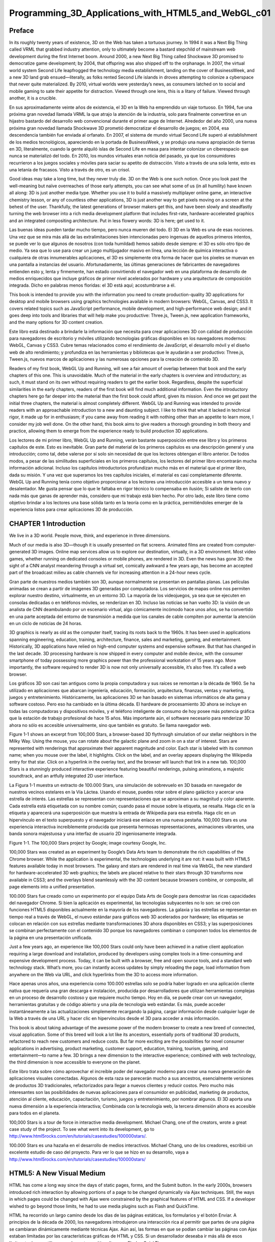 ﻿Programming_3D_Applications_with_HTML5_and_WebGL_c01
====================================================

Preface
-------

In its roughly twenty years of existence, 3D on the Web has taken a tortuous journey. In 1994 it was a Next Big Thing called VRML that grabbed industry attention, only to ultimately become a bastard stepchild of mainstream web development during the first Internet boom. Around 2000, a new Next Big Thing called Shockwave 3D promised to democratize game development; by 2004, that offspring was also shipped off to the orphanage. In 2007, the virtual world system Second Life leapfrogged the technology media establishment, landing on the cover of BusinessWeek, and a new 3D land grab ensued—literally, as folks rented Second Life islands in droves attempting to colonize a cyberspace that never quite materialized. By 2010, virtual worlds were yesterday’s news, as consumers latched on to social and mobile gaming to sate their appetite for distraction. Viewed through one lens, this is a litany of failure. Viewed through another, it is a crucible.

En sus aproximadamente veinte años de existencia, el 3D en la Web ha emprendido un viaje tortuoso. En 1994, fue una próxima gran novedad llamada VRML la que atrajo la atención de la industria, solo para finalmente convertirse en un hijastro bastardo del desarrollo web convencional durante el primer auge de Internet. Alrededor del año 2000, una nueva próxima gran novedad llamada Shockwave 3D prometió democratizar el desarrollo de juegos; en 2004, esa descendencia también fue enviada al orfanato. En 2007, el sistema de mundo virtual Second Life superó al establishment de los medios tecnológicos, apareciendo en la portada de BusinessWeek, y se produjo una nueva apropiación de tierras en 3D, literalmente, cuando la gente alquiló islas de Second Life en masa para intentar colonizar un ciberespacio que nunca se materializó del todo. En 2010, los mundos virtuales eran noticia del pasado, ya que los consumidores recurrieron a los juegos sociales y móviles para saciar su apetito de distracción. Visto a través de una sola lente, esto es una letanía de fracasos. Visto a través de otro, es un crisol.



Good ideas may take a long time, but they never truly die. 3D on the Web is one such notion. Once you look past the well-meaning but naïve overreaches of those early attempts, you can see what some of us (in all humility) have known all along: 3D is just another media type. Whether you use it to build a massively multiplayer online game, an interactive chemistry lesson, or any of countless other applications, 3D is just another way to get pixels moving on a screen at the behest of the user. Thankfully, the latest generations of browser makers get this, and have been slowly and steadfastly turning the web browser into a rich media development platform that includes first-rate, hardware-accelerated graphics and an integrated compositing architecture. Put in less flowery words: 3D is here; get used to it.

Las buenas ideas pueden tardar mucho tiempo, pero nunca mueren del todo. El 3D en la Web es una de esas nociones. Una vez que se mira más allá de las extralimitaciones bien intencionadas pero ingenuas de aquellos primeros intentos, se puede ver lo que algunos de nosotros (con toda humildad) hemos sabido desde siempre: el 3D es sólo otro tipo de medio. Ya sea que lo use para crear un juego multijugador masivo en línea, una lección de química interactiva o cualquiera de otras innumerables aplicaciones, el 3D es simplemente otra forma de hacer que los píxeles se muevan en una pantalla a instancias del usuario. Afortunadamente, las últimas generaciones de fabricantes de navegadores entienden esto y, lenta y firmemente, han estado convirtiendo el navegador web en una plataforma de desarrollo de medios enriquecidos que incluye gráficos de primer nivel acelerados por hardware y una arquitectura de composición integrada. Dicho en palabras menos floridas: el 3D está aquí; acostumbrarse a él.


This book is intended to provide you with the information you need to create production-quality 3D applications for desktop and mobile browsers using graphics technologies available in modern browsers: WebGL, Canvas, and CSS3. It covers related topics such as JavaScript performance, mobile development, and high-performance web design; and it goes deep into tools and libraries that will help make you productive: Three.js, Tween.js, new application frameworks, and the many options for 3D content creation.

Este libro está destinado a brindarle la información que necesita para crear aplicaciones 3D con calidad de producción para navegadores de escritorio y móviles utilizando tecnologías gráficas disponibles en los navegadores modernos: WebGL, Canvas y CSS3. Cubre temas relacionados como el rendimiento de JavaScript, el desarrollo móvil y el diseño web de alto rendimiento; y profundiza en las herramientas y bibliotecas que le ayudarán a ser productivo: Three.js, Tween.js, nuevos marcos de aplicaciones y las numerosas opciones para la creación de contenido 3D.


Readers of my first book, WebGL Up and Running, will see a fair amount of overlap between that book and the early chapters of this one. This is unavoidable. Much of the material in the early chapters is overview and introductory; as such, it must stand on its own without requiring readers to get the earlier book. Regardless, despite the superficial similarities in the early chapters, readers of the first book will find much additional information. Even the introductory chapters here go far deeper into the material than the first book could afford, given its mission. And once we get past the initial three chapters, the material is almost completely different. WebGL Up and Running was intended to provide readers with an approachable introduction to a new and daunting subject. I like to think that what it lacked in technical rigor, it made up for in enthusiasm; if you came away from reading it with nothing other than an appetite to learn more, I consider my job well done. On the other hand, this book aims to give readers a thorough grounding in both theory and practice, allowing them to emerge from the experience ready to build production 3D applications.

Los lectores de mi primer libro, WebGL Up and Running, verán bastante superposición entre ese libro y los primeros capítulos de este. Esto es inevitable. Gran parte del material de los primeros capítulos es una descripción general y una introducción; como tal, debe valerse por sí solo sin necesidad de que los lectores obtengan el libro anterior. De todos modos, a pesar de las similitudes superficiales en los primeros capítulos, los lectores del primer libro encontrarán mucha información adicional. Incluso los capítulos introductorios profundizan mucho más en el material que el primer libro, dada su misión. Y una vez que superamos los tres capítulos iniciales, el material es casi completamente diferente. WebGL Up and Running tenía como objetivo proporcionar a los lectores una introducción accesible a un tema nuevo y desalentador. Me gusta pensar que lo que le faltaba en rigor técnico lo compensaba en ilusión; Si saliste de leerlo con nada más que ganas de aprender más, considero que mi trabajo está bien hecho. Por otro lado, este libro tiene como objetivo brindar a los lectores una base sólida tanto en la teoría como en la práctica, permitiéndoles emerger de la experiencia listos para crear aplicaciones 3D de producción.


CHAPTER 1 Introduction
----------------------

We live in a 3D world. People move, think, and experience in three dimensions. 

Much of our media is also 3D—though it is usually presented on flat screens. Animated films are created from computer-generated 3D images. Online map services allow us to explore our destination, virtually, in a 3D environment. Most video games, whether running on dedicated consoles or mobile phones, are rendered in 3D. Even the news has gone 3D: the sight of a CNN analyst meandering through a virtual set, comically awkward a few years ago, has become an accepted part of the broadcast milieu as cable channels vie for increasing attention in a 24-hour news cycle.

Gran parte de nuestros medios también son 3D, aunque normalmente se presentan en pantallas planas. Las películas animadas se crean a partir de imágenes 3D generadas por computadora. Los servicios de mapas online nos permiten explorar nuestro destino, virtualmente, en un entorno 3D. La mayoría de los videojuegos, ya sea que se ejecuten en consolas dedicadas o en teléfonos móviles, se renderizan en 3D. Incluso las noticias se han vuelto 3D: la visión de un analista de CNN deambulando por un escenario virtual, algo cómicamente incómodo hace unos años, se ha convertido en una parte aceptada del entorno de transmisión a medida que los canales de cable compiten por aumentar la atención en un ciclo de noticias de 24 horas.


3D graphics is nearly as old as the computer itself, tracing its roots back to the 1960s. It has been used in applications spanning engineering, education, training, architecture, finance, sales and marketing, gaming, and entertainment. Historically, 3D applications have relied on high-end computer systems and expensive software. But that has changed in the last decade. 3D processing hardware is now shipped in every computer and mobile device, with the consumer smartphone of today possessing more graphics power than the professional workstation of 15 years ago. More importantly, the software required to render 3D is now not only universally accessible, it’s also free. It’s called a web browser.

Los gráficos 3D son casi tan antiguos como la propia computadora y sus raíces se remontan a la década de 1960. Se ha utilizado en aplicaciones que abarcan ingeniería, educación, formación, arquitectura, finanzas, ventas y marketing, juegos y entretenimiento. Históricamente, las aplicaciones 3D se han basado en sistemas informáticos de alta gama y software costoso. Pero eso ha cambiado en la última década. El hardware de procesamiento 3D ahora se incluye en todas las computadoras y dispositivos móviles, y el teléfono inteligente de consumo de hoy posee más potencia gráfica que la estación de trabajo profesional de hace 15 años. Más importante aún, el software necesario para renderizar 3D ahora no sólo es accesible universalmente, sino que también es gratuito. Se llama navegador web.


Figure 1-1 shows an excerpt from 100,000 Stars, a browser-based 3D flythrough simulation of our stellar neighbors in the Milky Way. Using the mouse, you can rotate about the galactic plane and zoom in on a star of interest. Stars are represented with renderings that approximate their apparent magnitude and color. Each star is labeled with its common name; when you mouse over the label, it highlights. Click on the label, and an overlay appears displaying the Wikipedia entry for that star. Click on a hyperlink in the overlay text, and the browser will launch that link in a new tab. 100,000 Stars is a stunningly produced interactive experience featuring beautiful renderings, pulsing animations, a majestic soundtrack, and an artfully integrated 2D user interface.

La Figura 1-1 muestra un extracto de 100.000 Stars, una simulación de sobrevuelo en 3D basada en navegador de nuestros vecinos estelares en la Vía Láctea. Usando el mouse, puedes rotar sobre el plano galáctico y acercar una estrella de interés. Las estrellas se representan con representaciones que se aproximan a su magnitud y color aparente. Cada estrella está etiquetada con su nombre común; cuando pasa el mouse sobre la etiqueta, se resalta. Haga clic en la etiqueta y aparecerá una superposición que muestra la entrada de Wikipedia para esa estrella. Haga clic en un hipervínculo en el texto superpuesto y el navegador iniciará ese enlace en una nueva pestaña. 100,000 Stars es una experiencia interactiva increíblemente producida que presenta hermosas representaciones, animaciones vibrantes, una banda sonora majestuosa y una interfaz de usuario 2D ingeniosamente integrada.


Figure 1-1. The 100,000 Stars project by Google; image courtesy Google, Inc.

100,000 Stars was created as an experiment by Google’s Data Arts team to demonstrate the rich capabilities of the Chrome browser. While the application is experimental, the technologies underlying it are not: it was built with HTML5 features available today in most browsers. The galaxy and stars are rendered in real time via WebGL, the new standard for hardware-accelerated 3D web graphics; the labels are placed relative to their stars through 3D transforms now available in CSS3; and the overlays blend seamlessly with the 3D content because browsers combine, or composite, all page elements into a unified presentation.

100.000 Stars fue creado como un experimento por el equipo Data Arts de Google para demostrar las ricas capacidades del navegador Chrome. Si bien la aplicación es experimental, las tecnologías subyacentes no lo son: se creó con funciones HTML5 disponibles actualmente en la mayoría de los navegadores. La galaxia y las estrellas se representan en tiempo real a través de WebGL, el nuevo estándar para gráficos web 3D acelerados por hardware; las etiquetas se colocan en relación con sus estrellas mediante transformaciones 3D ahora disponibles en CSS3; y las superposiciones se combinan perfectamente con el contenido 3D porque los navegadores combinan o componen todos los elementos de la página en una presentación unificada.


Just a few years ago, an experience like 100,000 Stars could only have been achieved in a native client application requiring a large download and installation, produced by developers using complex tools in a time-consuming and expensive development process. Today, it can be built with a browser, free and open source tools, and a standard web technology stack. What’s more, you can instantly access updates by simply reloading the page, load information from anywhere on the Web via URL, and click hyperlinks from the 3D to access more information.

Hace apenas unos años, una experiencia como 100.000 estrellas solo se podría haber logrado en una aplicación cliente nativa que requería una gran descarga e instalación, producida por desarrolladores que utilizan herramientas complejas en un proceso de desarrollo costoso y que requiere mucho tiempo. Hoy en día, se puede crear con un navegador, herramientas gratuitas y de código abierto y una pila de tecnología web estándar. Es más, puede acceder instantáneamente a las actualizaciones simplemente recargando la página, cargar información desde cualquier lugar de la Web a través de una URL y hacer clic en hipervínculos desde el 3D para acceder a más información.


This book is about taking advantage of the awesome power of the modern browser to create a new breed of connected, visual application. Some of this breed will look a lot like its ancestors, essentially ports of traditional 3D products, refactored to reach new customers and reduce costs. But far more exciting are the possibilities for novel consumer applications in advertising, product marketing, customer support, education, training, tourism, gaming, and entertainment—to name a few. 3D brings a new dimension to the interactive experience; combined with web technology, the third dimension is now accessible to everyone on the planet.

Este libro trata sobre cómo aprovechar el increíble poder del navegador moderno para crear una nueva generación de aplicaciones visuales conectadas. Algunos de esta raza se parecerán mucho a sus ancestros, esencialmente versiones de productos 3D tradicionales, refactorizados para llegar a nuevos clientes y reducir costos. Pero mucho más interesantes son las posibilidades de nuevas aplicaciones para el consumidor en publicidad, marketing de productos, atención al cliente, educación, capacitación, turismo, juegos y entretenimiento, por nombrar algunos. El 3D aporta una nueva dimensión a la experiencia interactiva; Combinada con la tecnología web, la tercera dimensión ahora es accesible para todos en el planeta.



100,000 Stars is a tour de force in interactive media development. Michael Chang, one of the creators, wrote a great case study of the project. To see what went into its development, go to http://www.html5rocks.com/en/tutorials/casestudies/100000stars/.

100.000 Stars es una hazaña en el desarrollo de medios interactivos. Michael Chang, uno de los creadores, escribió un excelente estudio de caso del proyecto. Para ver lo que se hizo en su desarrollo, vaya a http://www.html5rocks.com/en/tutorials/casestudies/100000stars/



HTML5: A New Visual Medium
--------------------------

HTML has come a long way since the days of static pages, forms, and the Submit button. In the early 2000s, browsers introduced rich interaction by allowing portions of a page to be changed dynamically via Ajax techniques. Still, the ways in which pages could be changed with Ajax were constrained by the graphical features of HTML and CSS. If a developer wished to go beyond those limits, he had to use media plugins such as Flash and QuickTime.

HTML ha recorrido un largo camino desde los días de las páginas estáticas, los formularios y el botón Enviar. A principios de la década de 2000, los navegadores introdujeron una interacción rica al permitir que partes de una página se cambiaran dinámicamente mediante técnicas Ajax. Aún así, las formas en que se podían cambiar las páginas con Ajax estaban limitadas por las características gráficas de HTML y CSS. Si un desarrollador deseaba ir más allá de esos límites, tenía que utilizar complementos multimedia como Flash y QuickTime.


This was pretty much the status quo during the 2000s, but things have changed over the last few years. Several browser advances under development during this period came together into HTML5. With HTML5, the web browser has become a platform capable of running sophisticated applications that rival native code in features and performance. HTML5 represents a massive overhaul to the HTML standard, including syntax cleanups, new JavaScript language features and application programming interfaces (APIs), mobile capabilities, and breakthrough multimedia support. Central to the HTML5 platform is a set of advanced graphics technologies that are the focus of this book:

Este era prácticamente el status quo durante la década de 2000, pero las cosas han cambiado en los últimos años. Varios avances de navegadores en desarrollo durante este período se fusionaron en HTML5. Con HTML5, el navegador web se ha convertido en una plataforma capaz de ejecutar aplicaciones sofisticadas que rivalizan con el código nativo en características y rendimiento. HTML5 representa una revisión masiva del estándar HTML, que incluye limpiezas de sintaxis, nuevas características del lenguaje JavaScript e interfaces de programación de aplicaciones (API), capacidades móviles y soporte multimedia innovador. Un elemento central de la plataforma HTML5 es un conjunto de tecnologías gráficas avanzadas que son el tema central de este libro:



    • WebGL for hardware-accelerated 3D rendering with JavaScript. Based on the time- tested graphics API OpenGL, WebGL is a standard supported by nearly all web browsers on the desktop as well as a growing number of mobile browsers.
WebGL para renderizado 3D acelerado por hardware con JavaScript. Basado en la probada API de gráficos OpenGL, WebGL es un estándar compatible con casi todos los navegadores web de escritorio, así como con un número cada vez mayor de navegadores móviles.


    • CSS3 3D transforms, transitions, and custom filters for advanced page effects. CSS has evolved over the past several years to include hardware-accelerated 3D rendering and animation features accessible through style sheet language.
Transformaciones 3D CSS3, transiciones y filtros personalizados para efectos de página avanzados. CSS ha evolucionado en los últimos años para incluir funciones de animación y renderizado 3D aceleradas por hardware accesibles a través del lenguaje de hojas de estilo.


    • The Canvas element and its 2D drawing context API. Universally supported in browsers, this JavaScript API allows developers to draw arbitrary graphics to the surface of a DOM element. Though Canvas is a 2D API, with the help of additional JavaScript libraries it can be used to render 3D effects—providing an alternative for platforms where WebGL or CSS3 3D are not supported.
El elemento Canvas y su API de contexto de dibujo 2D. Esta API de JavaScript, universalmente compatible con los navegadores, permite a los desarrolladores dibujar gráficos arbitrarios en la superficie de un elemento DOM. Aunque Canvas es una API 2D, con la ayuda de bibliotecas JavaScript adicionales se puede utilizar para representar efectos 3D, lo que proporciona una alternativa para plataformas donde WebGL o CSS3 3D no son compatibles.


Each of these features has its strengths, weaknesses, and technical tradeoffs, and each has a role to play in delivering interactive and visually compelling 3D experiences. Which ones you use can depend on several factors—what you are trying to build, which platforms you have to support, performance concerns, and so on. Let’s say, for example, that you are creating a first-person shooter game and you need the highest-quality graphics. This will be hard to pull off without using WebGL’s extensive access to the rendering hardware. On the other hand, maybe you are developing a fancy channel tuner interface for a video website, including live video thumbnails, rotation effects on rollovers, and dissolve transitions between clips; in that case, CSS3 might have everything you need to deliver a killer experience.

Cada una de estas características tiene sus fortalezas, debilidades y compensaciones técnicas, y cada una tiene un papel que desempeñar en la entrega de experiencias 3D interactivas y visualmente atractivas. Cuáles utilice puede depender de varios factores: qué está intentando crear, qué plataformas debe soportar, problemas de rendimiento, etc. Digamos, por ejemplo, que estás creando un juego de disparos en primera persona y necesitas gráficos de la más alta calidad. Esto será difícil de lograr sin utilizar el amplio acceso de WebGL al hardware de renderizado. Por otro lado, tal vez esté desarrollando una elegante interfaz de sintonizador de canales para un sitio web de videos, que incluya miniaturas de videos en vivo, efectos de rotación en rollovers y transiciones de disolución entre clips; En ese caso, CSS3 podría tener todo lo que necesita para ofrecer una experiencia excelente.



And one standard to rule them all…

What most web developers think of informally as HTML5 is actually a collection of technologies and standards. Some of these are already fully ratified by the World Wide Web Consortium (W3C) and implemented in all browsers. Others are less mature as standards, but nevertheless widely supported. Still others, such as WebGL, are mature and stable standards, but not controlled by the W3C.

Lo que la mayoría de los desarrolladores web consideran informalmente HTML5 es en realidad una colección de tecnologías y estándares. Algunos de ellos ya están plenamente ratificados por el World Wide Web Consortium (W3C) e implementados en todos los navegadores. Otros son menos maduros como estándares, pero aun así cuentan con un amplio apoyo. Otros más, como WebGL, son estándares maduros y estables, pero no están controlados por el W3C.


The Browser as Platform
-----------------------

HTML5 brings rich graphics to the Web; this would not amount to much without the presence of other essential browser improvements. In particular, a handful of advances have paved the way for true, rich Internet application development with HTML5: 

HTML5 aporta gráficos enriquecidos a la Web; Esto no sería mucho sin la presencia de otras mejoras esenciales en el navegador. En particular, un puñado de avances han allanado el camino para un verdadero y rico desarrollo de aplicaciones de Internet con HTML5:


**JavaScript Virtual Machine (VM) performance**

WebGL and Canvas 2D are JavaScript APIs; animation and interaction will run only as fast as the JavaScript code behind them. A few years ago, virtual machine performance would have made 3D development a nonstarter for practical use. Thank‐fully, today’s VMs scream.

WebGL y Canvas 2D son API de JavaScript; la animación y la interacción se ejecutarán tan rápido como el código JavaScript detrás de ellas. Hace unos años, el rendimiento de las máquinas virtuales habría hecho que el desarrollo 3D fuera imposible para su uso práctico. Afortunadamente, las máquinas virtuales de hoy gritan.


**Accelerated compositing**

The browser is responsible for combining, or compositing, the various elements on the page quickly and without unwanted visual artifacts. As content has become more dynamic, browsers have made huge improvements in compositing, including using the 3D hardware-rendering pipeline for all visual elements, both 2D and 3D.

El navegador es responsable de combinar o componer los distintos elementos de la página de forma rápida y sin artefactos visuales no deseados. A medida que el contenido se ha vuelto más dinámico, los navegadores han realizado enormes mejoras en la composición, incluido el uso del canal de renderizado de hardware 3D para todos los elementos visuales, tanto 2D como 3D.


**Animation support**

The function requestAnimationFrame() was introduced as an improvement to using setInterval() and setTimeout() to drive animations. This new method can greatly enhance performance and eliminate visual artifacts by allowing the developer to redraw the contents of canvas elements in the same pass that the browser redraws built-in page elements.

La función requestAnimationFrame() se introdujo como una mejora al uso de setInterval() y setTimeout() para controlar animaciones. Este nuevo método puede mejorar enormemente el rendimiento y eliminar artefactos visuales al permitir al desarrollador volver a dibujar el contenido de los elementos del lienzo en la misma pasada que el navegador vuelve a dibujar los elementos integrados de la página.


HTML5 browsers also include features for multithreaded programming (Web Workers), full-duplex TCP/IP networking (WebSockets), local data storage, and more that developers can use to deliver world-class application functionality. These features— taken together with WebGL, CSS3 3D, and the Canvas element—represent a revolutionary new platform for delivering connected visual applications on any computer or device.

Los navegadores HTML5 también incluyen funciones para programación multiproceso (Web Workers), redes TCP/IP full-duplex (WebSockets), almacenamiento de datos local y más que los desarrolladores pueden utilizar para ofrecer una funcionalidad de aplicaciones de clase mundial. Estas características, en conjunto con WebGL, CSS3 3D y el elemento Canvas, representan una nueva plataforma revolucionaria para entregar aplicaciones visuales conectadas en cualquier computadora o dispositivo.


Figure 1-2 shows a demonstration version of Epic Games’ Epic Citadel running (as of this writing) in a development build of Firefox. Epic Citadel uses WebGL to render the graphics, but what really sets this work apart is the breakthrough in game engine performance. The game uses a version of Epic’s Unreal engine that has been ported from its native C++/operating system–dependent code to a browser-based implementation, using the Emscripten compiler and asm.js, a new optimized low-level subset of JavaScript. By simply entering a URL, web browser users can access a beautifully rendered, full-screen console game experience running at 60 frames per second (fps), with very little download time and no installation required.

La Figura 1-2 muestra una versión de demostración de Epic Citadel de Epic Games ejecutándose (al momento de escribir este artículo) en una versión de desarrollo de Firefox. Epic Citadel utiliza WebGL para representar los gráficos, pero lo que realmente distingue a este trabajo es el gran avance en el rendimiento del motor del juego. El juego utiliza una versión del motor Unreal de Epic que ha sido portado desde su código nativo C++/dependiente del sistema operativo a una implementación basada en navegador, utilizando el compilador Emscripten y asm.js, un nuevo subconjunto optimizado de JavaScript de bajo nivel. Con solo ingresar una URL, los usuarios del navegador web pueden acceder a una experiencia de juego de consola en pantalla completa y bellamente renderizada que se ejecuta a 60 cuadros por segundo (fps), con muy poco tiempo de descarga y sin necesidad de instalación.


Figure 1-2. Epic Citadel demonstration running in Firefox: 60 fps browser gaming powered by WebGL and asm.js; image courtesy Epic Games

Browser Realities
-----------------

As of this writing, 3D feature coverage is not complete across the various browsers. Also, each browser supports a slightly different subset. We will explore these issues in detail in subsequent chapters, but here are the highlights:

Al momento de escribir este artículo, la cobertura de funciones 3D no está completa en los distintos navegadores. Además, cada navegador admite un subconjunto ligeramente diferente. Exploraremos estas cuestiones en detalle en capítulos posteriores, pero aquí están los aspectos más destacados:



    • WebGL is supported in all desktop browsers. Microsoft introduced WebGL support in Internet Explorer version 11 in late 2013. While the implementation lags behind the other desktop browsers, Microsoft will likely catch up quickly.
    • WebGL is supported in nearly all mobile browsers: mobile Chrome (Android), mobile Firefox (Android and Firefox OS), Amazon Silk (Kindle Fire HDX), Intel’s new Tizen operating system, and BlackBerry 10. WebGL is supported in a limited fashion in mobile Safari (in the iAds framework only).
    • CSS 3D transforms are supported in all browsers and mobile platforms. CSS Custom Filters are supported only experimentally in desktop Chrome, Safari, mobile Safari, and BlackBerry 10—not in IE or Firefox.

Clearly, this is not an optimal situation, but it’s the sort of thing that comes with the web application development territory. Cross-browser support has always been notoriously difficult; with the explosion of features in HTML5 and the proliferation of devices and operating systems, it hasn’t gotten any better. The only consolation is that the alternative is far worse: native applications are even harder to build, test, deploy, and port. Oh well… such is the life of a web developer in the 21st century.

Claramente, esta no es una situación óptima, pero es el tipo de cosas que vienen con el territorio de desarrollo de aplicaciones web. La compatibilidad entre navegadores siempre ha sido notoriamente difícil; Con la explosión de funciones en HTML5 y la proliferación de dispositivos y sistemas operativos, la situación no ha mejorado. El único consuelo es que la alternativa es mucho peor: las aplicaciones nativas son aún más difíciles de crear, probar, implementar y portar. Oh, bueno… así es la vida de un desarrollador web en el siglo XXI.


With all these standards, we should be approaching a state where we have to write our code only once. However, as we have become painfully aware, the mantra “write once—run anywhere” has been replaced by the lament “write once—debug everywhere.”

Con todos estos estándares, deberíamos acercarnos a un estado en el que tengamos que escribir nuestro código solo una vez. Sin embargo, como nos hemos dado cuenta dolorosamente, el mantra “escribir una vez, ejecutar en cualquier lugar” ha sido reemplazado por el lamento “escribir una vez, depurar en todas partes”.


3D Graphics Basics
------------------

This section provides a basic introduction to 3D graphics core concepts and terminology. Developers experienced with 2D Canvas drawing and animation may find some of the ideas new. If so, please take time to become familiar with them, as we will use them throughout the book. If you already have experience with 3D and/or OpenGL development, feel free to skip to the next chapter.

What Is 3D?
-----------

Given that you picked up this book, chances are you have at least an informal idea about what I am talking about when I use the term 3D graphics. But to make sure you are clear, we are going to get formal and examine a definition. Here is the Wikipedia entry: 

3D computer graphics (in contrast to 2D computer graphics) are graphics that use a three- dimensional representation of geometric data (often Cartesian) that is stored in the computer for the purposes of performing calculations and rendering 2D images. Such images may be stored for viewing later or displayed in real-time.

Let’s break this down into its components: 1) the data is represented in a 3D coordinate system; 2) it is ultimately drawn (rendered) as a 2D image (for example, on your computer monitor); and 3) it can be displayed in real time: when the 3D data changes as it is being animated or manipulated by the user, the rendered image is updated without a perceivable delay. This last part is key for creating interactive applications. In fact, it is so important that it has spawned a multibillion-dollar industry dedicated to specialized graphics hardware supporting real-time 3D rendering, with several companies you have probably heard of such as NVIDIA, ATI, and Qualcomm leading the charge.

As important as what this definition says is what it doesn’t say: 3D graphics does not require special input hardware like trackballs and joysticks—though those can greatly enhance a 3D experience. Nor does it require custom display hardware: no stereo glasses required, no OmniMax theater tickets as the price of entry. 3D graphics are most commonly rendered on a flat, 2D display. This is not to say that 3D can’t be displayed in stereo and seen with glasses or on a stereo TV—simply that it’s not a requirement.

3D programming requires new skills and knowledge beyond that of the typical web developer. However, armed with a little starter knowledge and the right tools, we can get going fairly quickly. The remainder of this chapter is devoted to understanding basic 3D programming concepts that will be used throughout the book. It is by no means exhaustive—entire books are devoted to learning the subject in detail—but it should be enough to get started. If you already have experience with 3D programming, feel free to move on to Chapter 2.

3D Coordinate Systems
---------------------

If you are familiar with 2D Cartesian coordinate systems such as the window coordinates of an HTML document, you know about x and y values. These 2D coordinates define where <div> tags are located on a page, or where the virtual pen or brush draws in the HTML Canvas element. Similarly, 3D drawing takes place (not surprisingly) in a 3D coordinate system, where the additional coordinate, z, describes depth (i.e., how far into or out of the screen an object is drawn). The coordinate systems we will work with in this book are arranged as depicted in Figure 1-3, with x running horizontally (left to right), y running vertically, and positive z coming out of the screen. If you are already comfortable with the concept of the 2D coordinate system, the transition to a 3D coordinate system should be straightforward.

Note that WebGL defines positive y as going from the bottom to the top of the window, while the 2D Canvas API and CSS transforms define positive y as going down. This is unfortunate, but it reflects the different heritages of the two technologies: WebGL is based on long-lived graphics standards that use the y-up convention, while Canvas and CSS are based on the HTML coordinate y-down convention— itself a descendant of time-worn, window-system coordinate schemes. If you end up working in both technologies on a project, you will have to keep this distinction straight. But it could be worse: z could also be reversed! Fortunately, it’s not.

|Figure 1-3. A 3D coordinate system; Creative Commons Attribution-Share Alike 3.0 unported license

Meshes, Polygons, and Vertices
------------------------------

While there are several ways to draw 3D graphics, by far the most common is to use a mesh. A mesh is an object composed of one or more polygonal shapes, constructed out of vertices (x, y, z triples) defining coordinate positions in 3D space. The polygons most typically used in meshes are triangles (groups of three vertices) and quads (groups of four vertices). 3D meshes are often referred to as models.

Figure 1-4 illustrates a 3D mesh. The dark lines outline the quads that compose the mesh, defining the shape of the face. (You would not see these lines in the final rendered image; they are included for reference.) The x, y, and z components of the mesh’s vertices define the shape only; surface properties of the mesh, such as the color and shading, are defined through additional attributes, as we will discuss shortly.

Figure 1-4. A 3D mesh; Creative Commons Attribution-Share Alike 3.0 unported
license

Materials, Textures, and Lights
-------------------------------

You define the surface of a mesh using additional attributes beyond the x, y, and z vertex positions. Surface attributes can be as simple as a single solid color, or they can be complex, comprising several pieces of information that define, for example, how light reflects off the object or how shiny the object looks. You can also represent surface information using one or more bitmaps, known as texture maps (or simply textures). Textures can define the literal surface look (such as an image printed on a T-shirt), or they can be combined with other textures to achieve sophisticated effects such as bumpiness or iridescence. In most graphics systems, the surface properties of a mesh are referred to collectively as materials. Materials typically rely on the presence of one or more lights, which (as you may have guessed) define how a scene is illuminated.

The head in Figure 1-4 has a material with a purple color and shading defined by a light source emanating from the left of the model. Note the shadows on the right side of the face.

Transforms and Matrices
-----------------------

3D meshes are defined by the positions of their vertices. It would get really tedious to change a mesh’s vertex positions every time you want to move it to a different part of the view, especially if the mesh were continually animating. For this reason, most 3D systems support transforms, operations that allow you to move the mesh by a relative amount without having to loop through every vertex, explicitly changing its position. Transforms allow you to scale, rotate, and translate (move) a rendered mesh without actually changing any values in its vertices.

Figure 1-5 depicts 3D transforms in action. In this scene we see three cubes. Each of these objects is a cube mesh that contains the same values for its vertices. To move, rotate, or scale the mesh, we do not modify the vertices; rather, we apply transforms. The red cube on the left has been translated 4 units to the left (−4 on the x-axis), and rotated about its x- and y-axes. (Note that rotation values are specified in radians—units that will be discussed in more detail in Chapter 4.) The blue cube on the right has been translated 4 units to the right, and scaled to be 1.5 times larger in all three dimensions. The green cube in the center has not been transformed.

Figure 1-5. 3D transforms: translation, rotation, and scale

A 3D transform is typically represented by a transformation matrix, a mathematical entity containing an array of values used to compute the transformed positions of vertices. Most WebGL transforms use a 4×4 matrix—that is, an array of 16 numbers organized into 4 rows and 4 columns. Figure 1-6 shows the layout of a 4×4 matrix. The translation is stored in elements m12, m13, and m14, corresponding to the x, y, and z translation values. x, y, and z scale values are stored in elements m0, m5, and m10 (known as the diagonal of the matrix). Rotation values are stored in the elements m1 and m2 (x- axis), m4 and m6 (y-axis), and m8 and m9 (z-axis). Multiplying a 3D vector by this matrix results in the transformed value.

Figure 1-6. A 4×4 transformation matrix; adapted with permission

If you are a linear algebra geek like I am, you probably feel comfortable with this idea. If not, please don’t break into a cold sweat. The toolkits used to develop the examples in this book allow us to treat matrices like black boxes: we just say translate, rotate, or scale, and the right thing happens.

Cameras, Perspective, Viewports, and Projections
------------------------------------------------

Every rendered scene requires a point of view from which the user will be viewing it. 3D systems typically use a camera, an object that defines where (relative to the scene) the user is positioned and oriented, as well as other real-world camera properties such as the size of the field of view, which defines perspective (i.e., objects farther away appearing smaller). The camera’s properties combine to deliver the final rendered image of a 3D scene into a 2D viewport defined by the window or canvas.

Cameras are almost always represented via a couple of matrices. The first matrix defines the position and orientation of the camera, much like the matrix used for transforms (as just discussed). The second matrix is a specialized one that represents the translation from the 3D coordinates of the camera into the 2D drawing space of the viewport. It is called the projection matrix. I know: more math. But the details of camera matrices are nicely hidden in most tools, so you usually can just point, shoot, and render.

Figure 1-7 depicts the core concepts of the camera, viewport, and projection. At the lower left we see an icon of an eye; this represents the location of the camera. The red vector pointing to the right (in this diagram, labeled as the x-axis) represents the direction in which the camera is pointing. The blue cubes are the objects in the 3D scene. The green and red rectangles are, respectively, the near and far clipping planes. These two planes define the boundaries of a subset of the 3D space, known as the view volume or view frustum. Only objects within the view volume are actually rendered to the screen. The near clipping plane is equivalent to the viewport, where we will see the final rendered image.

Figure 1-7. Camera, viewport, and projection; adapted with permission

Cameras are extremely powerful, as they ultimately define the viewer’s relationship to a 3D scene and provide a sense of realism. They also provide another weapon in the animator’s arsenal: by dynamically moving around the camera, you can create cinematic effects and control the narrative experience.

Shaders
-------

In order to render the final image for a mesh, a developer must define exactly how vertices, transforms, materials, lights, and the camera interact with one another to create that image. The developer does this using shaders. A shader (also known as a programmable shader) is a chunk of program code that implements algorithms to get the pixels for a mesh onto the screen. The graphics hardware understands vertices, textures, and little else; it has no concept of material, light, transform, or camera. Those high-level structures are interpreted by the shader program. Shaders are typically defined in a high-level C-like language and compiled into code that can be used by the graphics- processing unit (GPU).

All modern computers and devices come equipped with a graphics- processing unit, a separate processor from the CPU that is dedicated to rendering 3D graphics. The majority of the 3D programming techniques discussed in this book assume the presence of a GPU.

Shaders put amazing power at the programmer’s fingertips: full control over every pixel, each time the image is rendered. Shaders power the incredible visuals we see in Hollywood special effects, “CG” animated films, and real-time rendering in today’s video games. With shader support now in web browsers, we can get the same production value as a top video game in our WebGL applications, as well as fine control over how CSS elements are presented and animated on a page.

Figure 1-8 shows a WebGL water simulation rendered by a programmable shader. The rippling water and dancing lights are incredibly realistic, and you can interact with the scene while it is simulating, all in real time. Reminder: this is running in a web browser!

Figure 1-8. WebGL water simulation using programmable shaders, by Evan Wallace; reproduced with permission

Shader-based effects aren’t limited to WebGL; they can also be applied to DOM elements through an experimental technology called CSS Custom Filters. We will discuss this feature in Chapter 6.

Here are a few subtle things to note about shaders relative to the technologies we will cover in the book:

    • WebGL and CSS Custom Filters both use shaders defined in the OpenGL ES Shader Language (called GLSL ES). There are some differences between the shaders you write for WebGL versus CSS, but the base languages are identical.
    • WebGL requires the developer to supply shaders in order for objects to be drawn. If no shader is supplied, or there is an error in compiling or loading the shader, nothing will render on the screen.
    • With CSS3 Filters, shaders are optional. When shaders are used with a CSS3 Filter, it is referred to as a custom filter.
    • The 2D Canvas API does not support programmable shaders. If you plan to employ 2D Canvas drawing as a fallback to WebGL rendering, you will need to accommodate for this in your rendering code. More on this in Chapter 7.

Shaders represent a bit of a learning curve, with new concepts, another programming language, and great care required. If you find this daunting, don’t worry. There are many popular open source libraries and tools to choose from that hide the gory details of shaders. You may even be able to get through your entire 3D programming career without ever writing a line of GLSL code—though I recommend you try it anyway, just to be able to say you did.

Those are the basics of 3D graphics. Each of the technologies in the book treats the details a little differently, but the concepts translate fairly well across each technology. In the next several chapters we are going to dive deep into the details of creating and animating 3D content with WebGL, CSS3, and Canvas 2D.


